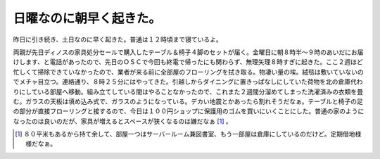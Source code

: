日曜なのに朝早く起きた。
========================

昨日に引き続き、土日なのに早く起きた。普通は１２時頃まで寝ているよ。

両親が先日ディノスの家具処分セールで購入したテーブル＆椅子４脚のセットが届く。金曜日に朝８時半～９時のあいだにお届けします、と電話があったので、先日のＯＳＣで今回も終電で帰ったにも関わらず、無理矢理８時すぎに起きた。ここ２週ほど忙しくて掃除できていなかったので、業者が来る前に全部屋のフローリングを拭き取る。物凄い量の埃。絨毯は敷いていないのでメチャ目立つ。連絡通り、８時２５分にはやってきた。引越しからダイニングに置きっぱなしにしていた荷物を北の倉庫代わりにしている部屋へ移動。組み立てしている間はやることなかったので、これまた２週間分溜めてしまった洗濯済みの衣類を畳む。ガラスの天板は填め込み式で、ガラスのようになっている。デカい地震とかあったら割れそうだなぁ。テーブルと椅子の足の部分が直接フローリングと接するので、今日は１００円ショップに保護用のゴムを買いにいくことにした。普通の家のようになったのは良いのだが、家具が増えるとスペースが狭くなるのは嫌だなぁ [#]_ 。




.. [#] ８０平米もあるから持て余して、部屋一つはサーバールーム兼図書室、もう一部屋は倉庫にしているのだけど。定期借地様様だなぁ。


.. author:: default
.. categories:: life
.. tags::
.. comments::
